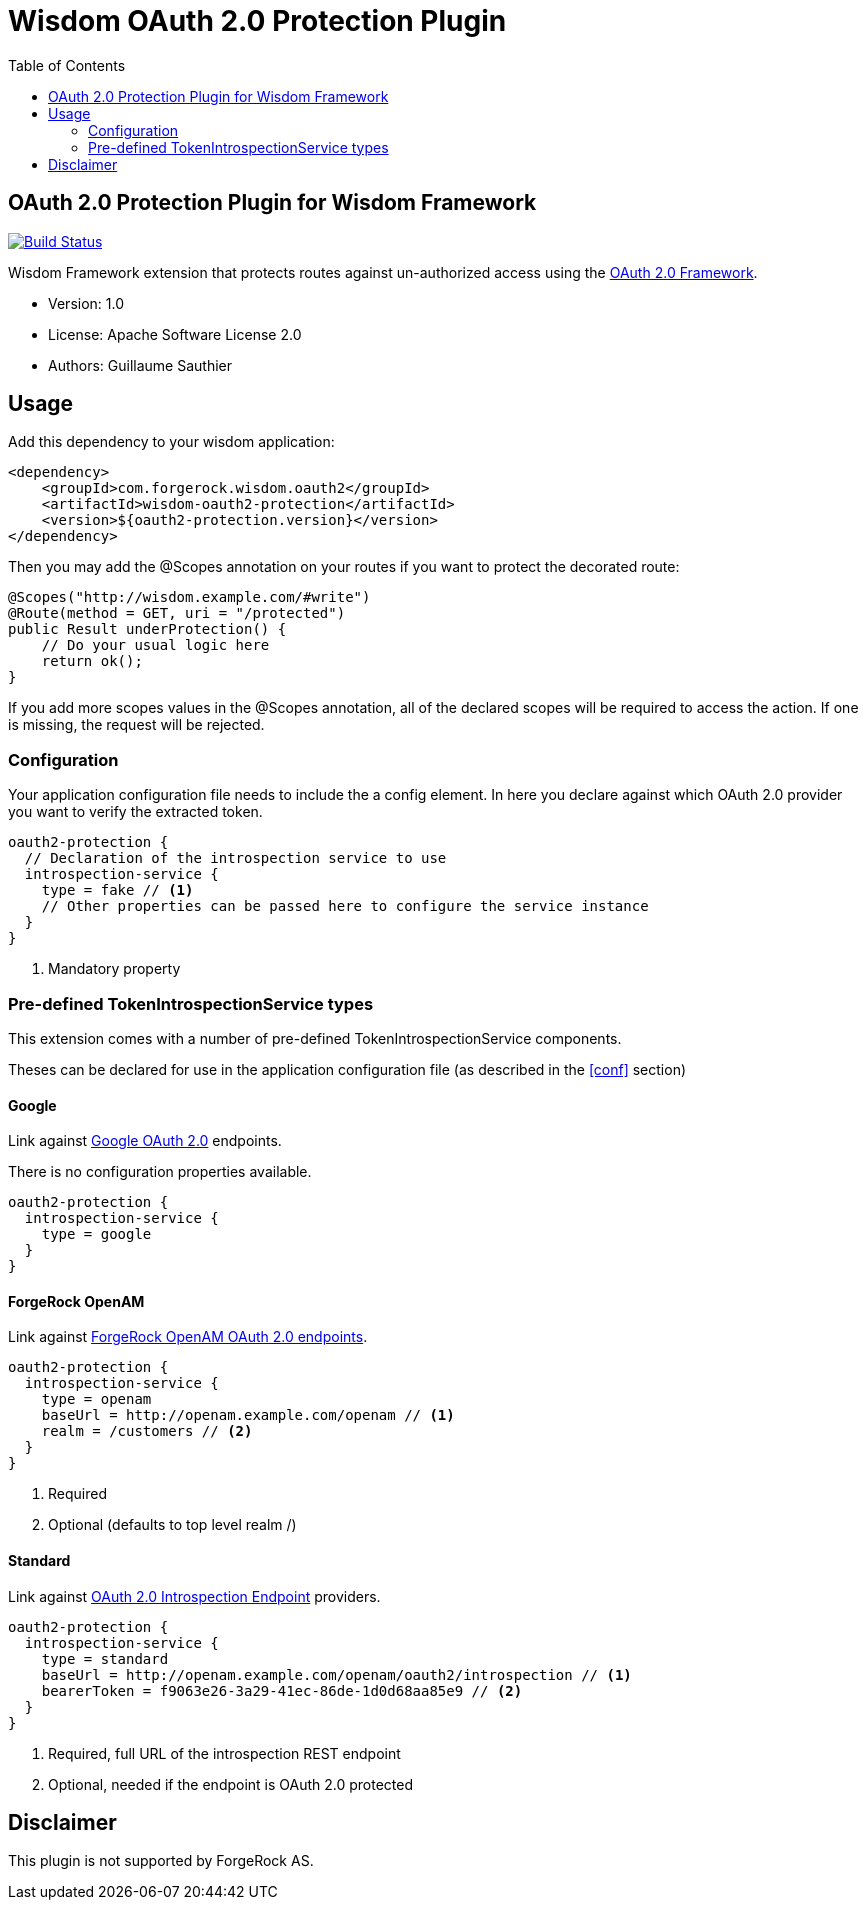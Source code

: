 = Wisdom OAuth 2.0 Protection Plugin
:toc:

//
// Copyright 2015 ForgeRock AS.
//
// Licensed under the Apache License, Version 2.0 (the "License");
// you may not use this file except in compliance with the License.
// You may obtain a copy of the License at
//
//    http://www.apache.org/licenses/LICENSE-2.0
//
// Unless required by applicable law or agreed to in writing, software
// distributed under the License is distributed on an "AS IS" BASIS,
// WITHOUT WARRANTIES OR CONDITIONS OF ANY KIND, either express or implied.
// See the License for the specific language governing permissions and
// limitations under the License.
//

== OAuth 2.0 Protection Plugin for Wisdom Framework

image:https://travis-ci.org/sauthieg/wisdom-oauth2-protection.svg["Build Status", link="https://travis-ci.org/sauthieg/wisdom-oauth2-protection"]

Wisdom Framework extension that protects routes against un-authorized access using the https://tools.ietf.org/html/rfc6749[OAuth 2.0 Framework].

 * Version: 1.0
 * License: Apache Software License 2.0
 * Authors: Guillaume Sauthier

== Usage

Add this dependency to your wisdom application:

[source, xml]
----
<dependency>
    <groupId>com.forgerock.wisdom.oauth2</groupId>
    <artifactId>wisdom-oauth2-protection</artifactId>
    <version>${oauth2-protection.version}</version>
</dependency>
----

Then you may add the +@Scopes+ annotation on your routes if you want to protect the decorated route:

[source, java]
----
@Scopes("http://wisdom.example.com/#write")
@Route(method = GET, uri = "/protected")
public Result underProtection() {
    // Do your usual logic here
    return ok();
}
----

If you add more scopes values in the +@Scopes+ annotation, all of the declared scopes will be required to access the action.
If one is missing, the request will be rejected.

=== Configuration

[[conf]]Your application configuration file needs to include the a config element.
In here you declare against which OAuth 2.0 provider you want to verify the extracted token.

[source]
----
oauth2-protection {
  // Declaration of the introspection service to use
  introspection-service {
    type = fake // <1>
    // Other properties can be passed here to configure the service instance
  }
}
----
<1> Mandatory property

=== Pre-defined TokenIntrospectionService types

This extension comes with a number of pre-defined +TokenIntrospectionService+ components.

Theses can be declared for use in the application configuration file (as described in the <<conf>> section)

==== Google

Link against https://developers.google.com/identity/protocols/OAuth2UserAgent#tokeninfo-validation[Google OAuth 2.0] endpoints.

There is no configuration properties available.

[source]
----
oauth2-protection {
  introspection-service {
    type = google
  }
}
----

==== ForgeRock OpenAM

Link against http://openam.forgerock.org/doc/bootstrap/admin-guide/index.html#chap-oauth2[ForgeRock OpenAM OAuth 2.0 endpoints].

[source]
----
oauth2-protection {
  introspection-service {
    type = openam
    baseUrl = http://openam.example.com/openam // <1>
    realm = /customers // <2>
  }
}
----
<1> Required
<2> Optional (defaults to top level realm +/+)

==== Standard

Link against https://tools.ietf.org/html/draft-ietf-oauth-introspection[OAuth 2.0 Introspection Endpoint] providers.

[source]
----
oauth2-protection {
  introspection-service {
    type = standard
    baseUrl = http://openam.example.com/openam/oauth2/introspection // <1>
    bearerToken = f9063e26-3a29-41ec-86de-1d0d68aa85e9 // <2>
  }
}
----
<1> Required, full URL of the introspection REST endpoint
<2> Optional, needed if the endpoint is OAuth 2.0 protected

== Disclaimer

This plugin is not supported by ForgeRock AS.
